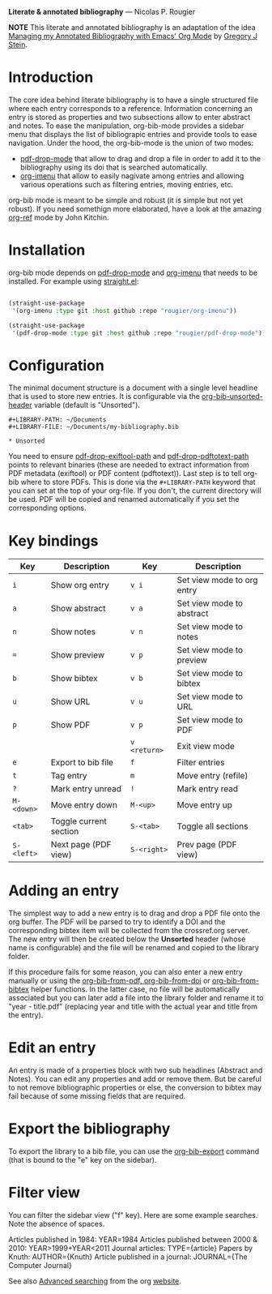 *Literate & annotated bibliography* — Nicolas P. Rougier

[[./bibliography.png]]

*NOTE* This literate and annotated bibliography is an adaptation of the idea 
[[http://cachestocaches.com/2020/3/org-mode-annotated-bibliography/][Managing my Annotated Bibliography with Emacs' Org Mode]] by [[http://gjstein.com/][Gregory J Stein]].


* Introduction

The core idea behind literate bibliography is to have a single structured file where each entry corresponds to a reference. Information concerning an entry is stored as properties and two subsections allow to enter abstract and notes. To ease the manipulation, org-bib-mode provides a sidebar menu that displays the list of bibliograpic entries and provide tools to ease navigation. Under the hood, the org-bib-mode is the union of two  modes:

- [[https://github.com/rougier/pdf-drop-mode][pdf-drop-mode]] that allow to drag and drop a file in order to add it to the bibliography using its doi that is searched automatically.
- [[https://github.com/rougier/org-imenu/][org-imenu]] that allow to easily nagivate among entries and allowing various operations such as filtering entries, moving entries, etc.

org-bib mode is meant to be simple and robust (it is simple but not yet robust). If you need somethign more elaborated, have a look at the
amazing [[https://github.com/jkitchin/org-ref][org-ref]] mode by John Kitchin.

* Installation

org-bib mode depends on [[https://github.com/rougier/pdf-drop-mode][pdf-drop-mode]] and [[https://github.com/rougier/org-imenu/][org-imenu]] that needs to be installed. For example using [[https://github.com/radian-software/straight.el][straight.el]]:

#+begin_src emacs-lisp

(straight-use-package
 '(org-imenu :type git :host github :repo "rougier/org-imenu"))

(straight-use-package
 '(pdf-drop-mode :type git :host github :repo "rougier/pdf-drop-mode"))

#+end_src

* Configuration

The minimal document structure is a document with a single level headline that is used to store new entries. It is configurable via the [[help:org-bib-unsorted-header][org-bib-unsorted-header]] variable (default is "Unsorted").

#+begin_example
  #+LIBRARY-PATH: ~/Documents
  #+LIBRARY-FILE: ~/Documents/my-bibliography.bib
  
  * Unsorted
#+end_example

You need to ensure [[help:pdf-drop-exitftool-path][pdf-drop-exiftool-path]] and [[help:org-drop-pdttotext-path][pdf-drop-pdftotext-path]] points
to relevant binaries (these are needed to extract information from PDF
metadata (exiftool) or PDF content (pdftotext)). Last step is to tell org-bib
where to store PDFs. This is done via the =#+LIBRARY-PATH= keyword that you can
set at the top of your org-file. If you don't, the current directory will be
used. PDF will be copied and renamed automatically if you set the
corresponding options.

* Key bindings

| Key      | Description            | Key        | Description                |
|----------+------------------------+------------+----------------------------|
| =i=        | Show org entry         | =v i=        | Set view mode to org entry |
| =a=        | Show abstract          | =v a=        | Set view mode to abstract  |
| =n=        | Show notes             | =v n=        | Set view mode to notes     |
| ~=~        | Show preview           | =v p=        | Set view mode to preview   |
| =b=        | Show bibtex            | =v b=        | Set view mode to bibtex    |
| =u=        | Show URL               | =v u=        | Set view mode to URL       |
| =p=        | Show PDF               | =v p=        | Set view mode to PDF       |
|          |                        | =v <return>= | Exit view mode             |
| =e=        | Export to bib file     | =f=          | Filter entries             |
| =t=        | Tag entry              | =m=          | Move entry (refile)        |
| =?=        | Mark entry unread      | =!=          | Mark entry read            |
| =M-<down>= | Move entry down        | =M-<up>=     | Move entry up              |
| =<tab>=    | Toggle current section | =S-<tab>=    | Toggle all sections        |
| =S-<left>= | Next page (PDF view)   | =S-<right>=  | Prev page (PDF view)       |
  

* *Adding an entry*

The simplest way to add a new entry is to drag and drop a PDF file onto the org buffer. The PDF will be parsed to try to identify a DOI and the corresponding bibtex item will be collected from the crossref.org server. The new entry will then be created below the *Unsorted* header (whose name is configurable) and the file will be renamed and copied to the library folder.

If this procedure fails for some reason, you can also enter a new entry manually or using the [[help:org-bib-new-from-pdf][org-bib-from-pdf, ]][[help:org-bib-new-from-doi][org-bib-from-doi]] or [[help:org-bib-new-from-bibtex][org-bib-from-bibtex]] helper functions. In the latter case, no file will be automatically associated but you can later add a file into the library folder and rename it to "year - title.pdf" (replacing year and title with the actual year and title from the entry).

* Edit an entry

An entry is made of a properties block with two sub headlines (Abstract and Notes). You can edit any properties and add or remove them. But be careful to not remove bibliographic properties or else, the conversion to bibtex may fail because of some missing fields that are required.

* *Export the bibliography*

To export the library to a bib file, you can use the [[help:org-bib-export][org-bib-export]] command (that is bound to the "e" key on the sidebar).

* Filter view

You can filter the sidebar view ("f" key). Here are some example searches.
Note the absence of spaces.

Articles published in 1984:             YEAR=1984
Articles published between 2000 & 2010: YEAR>1999+YEAR<2011
Journal articles:                       TYPE={article}
Papers by Knuth:                        AUTHOR={Knuth}
Article published in a journal:         JOURNAL={The Computer Journal}

See also [[https://orgmode.org/worg/org-tutorials/advanced-searching.html][Advanced searching]] from the org [[https://orgmode.org/][website]].

